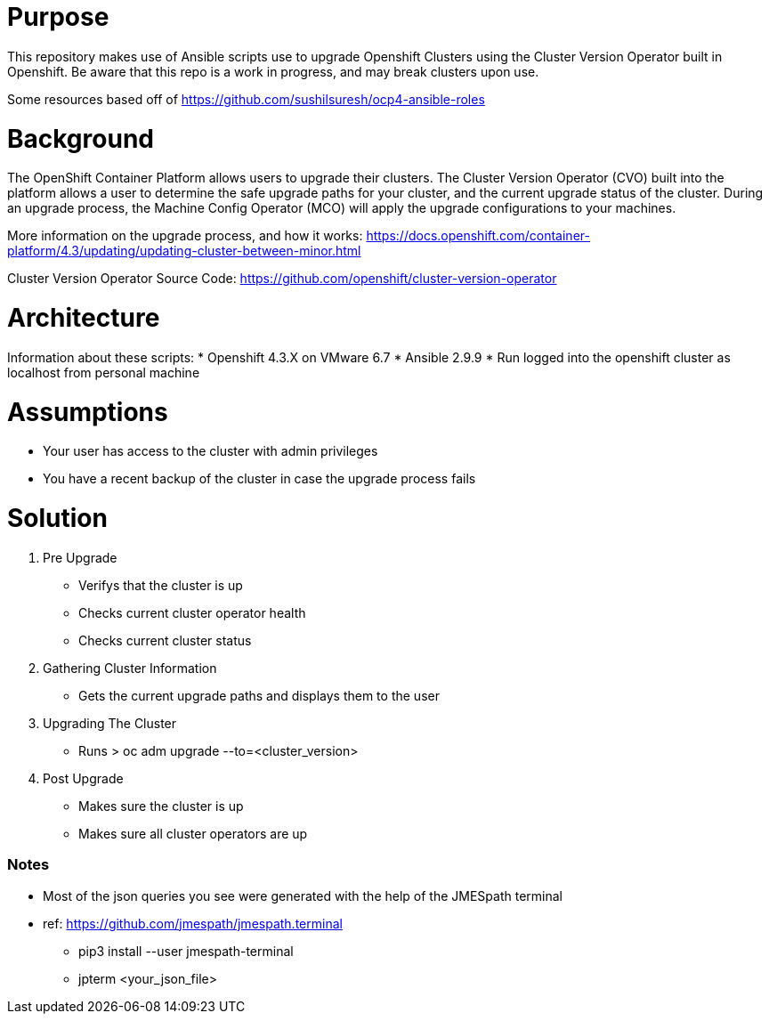# Purpose

This repository makes use of Ansible scripts use to upgrade Openshift Clusters using the Cluster Version Operator built in Openshift. Be aware that this repo is a work in progress, and may break clusters upon use.

Some resources based off of https://github.com/sushilsuresh/ocp4-ansible-roles

# Background

The OpenShift Container Platform allows users to upgrade their clusters. The Cluster Version Operator (CVO) built into the platform allows a user to determine the safe upgrade paths for your cluster, and the current upgrade status of the cluster. During an upgrade process, the Machine Config Operator (MCO) will apply the upgrade configurations to your machines.

More information on the upgrade process, and how it works: https://docs.openshift.com/container-platform/4.3/updating/updating-cluster-between-minor.html

Cluster Version Operator Source Code: https://github.com/openshift/cluster-version-operator

# Architecture

Information about these scripts:
* Openshift 4.3.X on VMware 6.7
* Ansible 2.9.9
* Run logged into the openshift cluster as localhost from personal machine

# Assumptions

* Your user has access to the cluster with admin privileges
* You have a recent backup of the cluster in case the upgrade process fails

# Solution

1. Pre Upgrade
    * Verifys that the cluster is up
    * Checks current cluster operator health
    * Checks current cluster status
2. Gathering Cluster Information
    * Gets the current upgrade paths and displays them to the user
3. Upgrading The Cluster
    * Runs
    > oc adm upgrade --to=<cluster_version>
4. Post Upgrade
    * Makes sure the cluster is up
    * Makes sure all cluster operators are up

Notes
~~~~~~
* Most of the json queries you see were generated with the help of the JMESpath terminal
* ref: https://github.com/jmespath/jmespath.terminal
  - pip3 install --user jmespath-terminal
  - jpterm <your_json_file>

